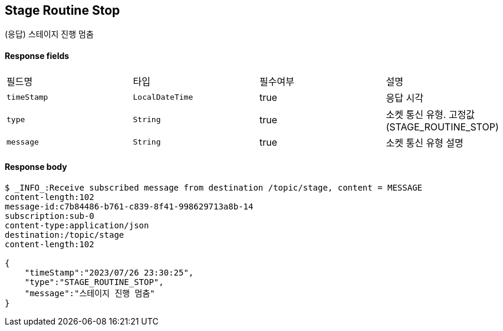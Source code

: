 
// api 명 : h3
== *Stage Routine Stop*
(응답) 스테이지 진행 멈춤


==== Response fields
|===
|필드명|타입|필수여부|설명
|`+timeStamp+`
|`+LocalDateTime+`
|true
|응답 시각
|`+type+`
|`+String+`
|true
|소켓 통신 유형. 고정값(STAGE_ROUTINE_STOP)
|`+message+`
|`+String+`
|true
|소켓 통신 유형 설명
|===


==== Response body
[source,http,options="nowrap"]
----
$ _INFO_:Receive subscribed message from destination /topic/stage, content = MESSAGE
content-length:102
message-id:c7b84486-b761-c839-8f41-998629713a8b-14
subscription:sub-0
content-type:application/json
destination:/topic/stage
content-length:102

{
    "timeStamp":"2023/07/26 23:30:25",
    "type":"STAGE_ROUTINE_STOP",
    "message":"스테이지 진행 멈춤"
}
----